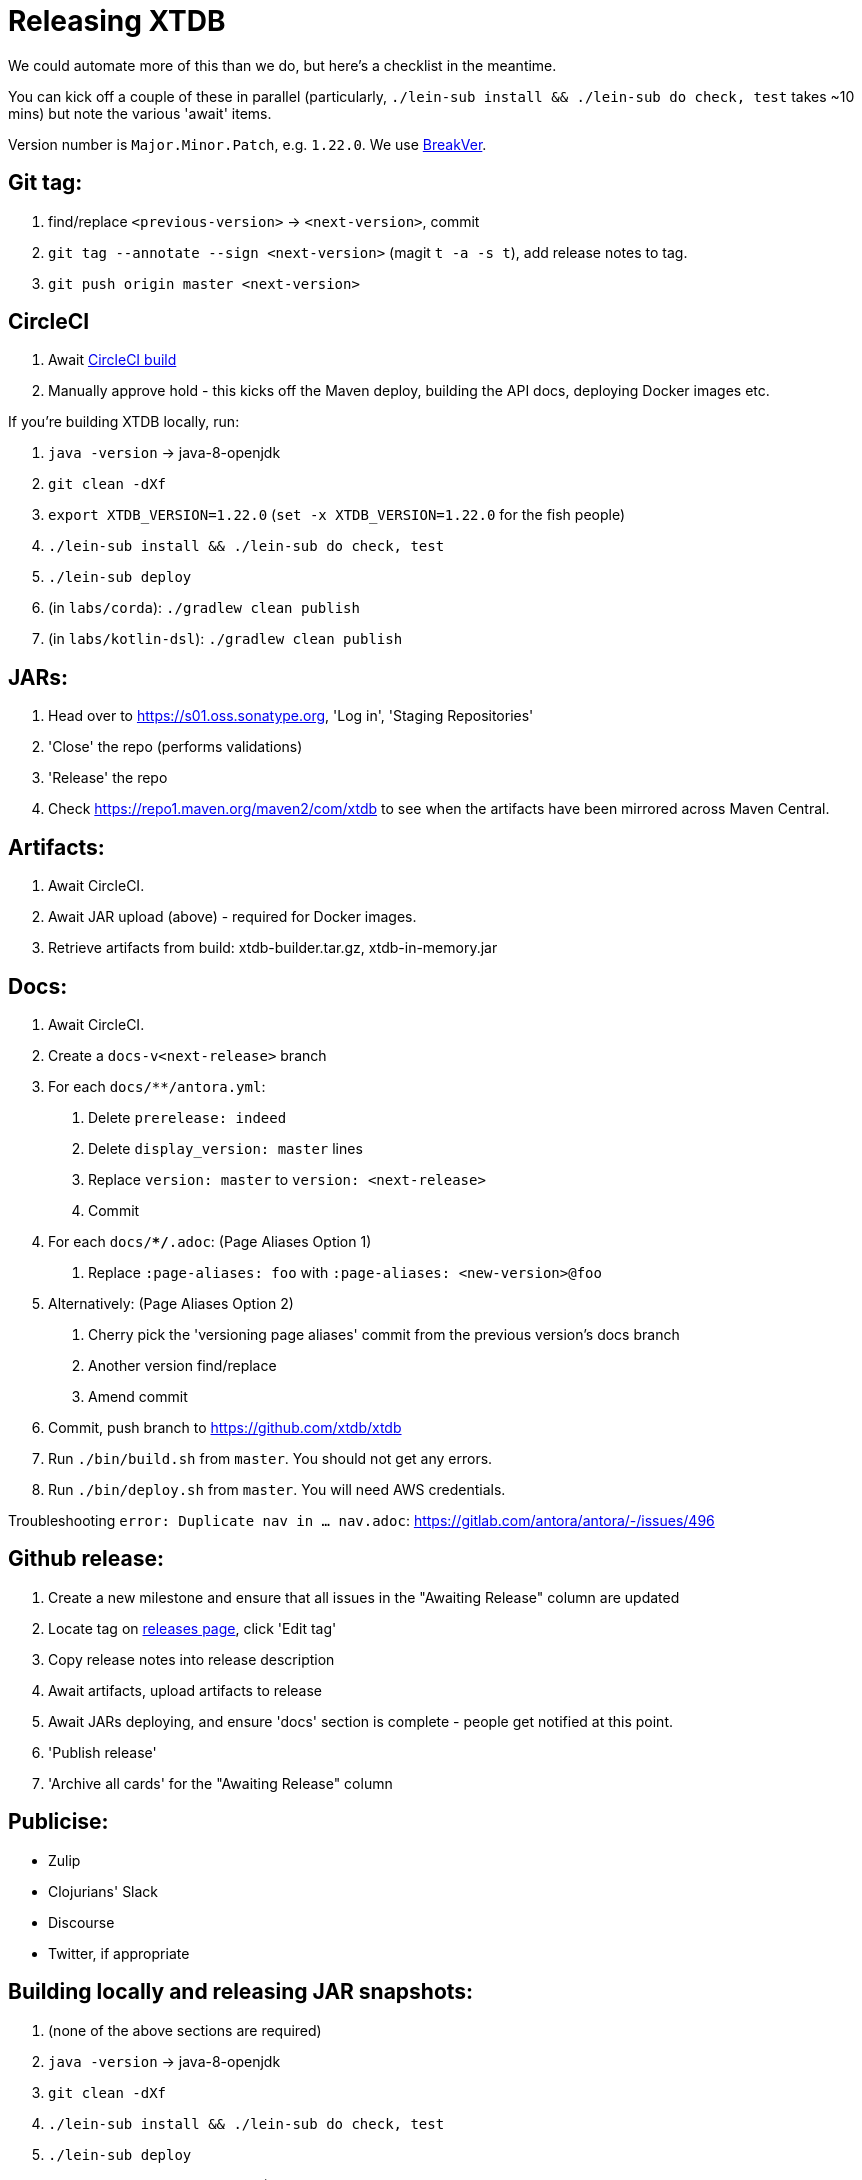 = Releasing XTDB

We could automate more of this than we do, but here's a checklist in the meantime.

You can kick off a couple of these in parallel (particularly, `./lein-sub install && ./lein-sub do check, test` takes ~10 mins) but note the various 'await' items.

Version number is `Major.Minor.Patch`, e.g. `1.22.0`.
We use https://github.com/ptaoussanis/encore/blob/master/BREAK-VERSIONING.md[BreakVer].

## Git tag:

. find/replace `<previous-version>` -> `<next-version>`, commit
. `git tag --annotate --sign <next-version>` (magit `t -a -s t`), add release notes to tag.
. `git push origin master <next-version>`

## CircleCI

. Await https://app.circleci.com/pipelines/github/xtdb/xtdb[CircleCI build]
. Manually approve hold - this kicks off the Maven deploy, building the API docs, deploying Docker images etc.

If you're building XTDB locally, run:

. `java -version` -> java-8-openjdk
. `git clean -dXf`
. `export XTDB_VERSION=1.22.0` (`set -x XTDB_VERSION=1.22.0` for the fish people)
. `./lein-sub install && ./lein-sub do check, test`
. `./lein-sub deploy`
. (in `labs/corda`): `./gradlew clean publish`
. (in `labs/kotlin-dsl`): `./gradlew clean publish`

## JARs:

. Head over to https://s01.oss.sonatype.org, 'Log in', 'Staging Repositories'
. 'Close' the repo (performs validations)
. 'Release' the repo
. Check https://repo1.maven.org/maven2/com/xtdb to see when the artifacts have been mirrored across Maven Central.

## Artifacts:

. Await CircleCI.
. Await JAR upload (above) - required for Docker images.
. Retrieve artifacts from build: xtdb-builder.tar.gz, xtdb-in-memory.jar

## Docs:

. Await CircleCI.
. Create a `docs-v<next-release>` branch
. For each `docs/**/antora.yml`:
    a. Delete `prerelease: indeed`
    b. Delete `display_version: master` lines
    c. Replace `version: master` to `version: <next-release>`
    d. Commit
. For each `docs/**/*.adoc`: (Page Aliases Option 1)
    a. Replace `:page-aliases: foo` with `:page-aliases: <new-version>@foo`
. Alternatively: (Page Aliases Option 2)
    a. Cherry pick the 'versioning page aliases' commit from the previous version's docs branch
    b. Another version find/replace
    c. Amend commit
. Commit, push branch to https://github.com/xtdb/xtdb
. Run `./bin/build.sh` from `master`. You should not get any errors.
. Run `./bin/deploy.sh` from `master`. You will need AWS credentials.

Troubleshooting `error: Duplicate nav in ... nav.adoc`: https://gitlab.com/antora/antora/-/issues/496

## Github release:

. Create a new milestone and ensure that all issues in the "Awaiting Release" column are updated
. Locate tag on https://github.com/xtdb/xtdb/releases[releases page], click 'Edit tag'
. Copy release notes into release description
. Await artifacts, upload artifacts to release
. Await JARs deploying, and ensure 'docs' section is complete - people get notified at this point.
. 'Publish release'
. 'Archive all cards' for the "Awaiting Release" column

## Publicise:

* Zulip
* Clojurians' Slack
* Discourse
* Twitter, if appropriate

## Building locally and releasing JAR snapshots:

.  (none of the above sections are required)
.  `java -version` → java-8-openjdk
.  `git clean -dXf`
.  `./lein-sub install && ./lein-sub do check, test`
.  `./lein-sub deploy`
.  (nothing to be done in Sonatype!)
.  Confirm snapshot is live at https://s01.oss.sonatype.org/content/repositories/snapshots/com/xtdb/xtdb-core/dev-SNAPSHOT/
